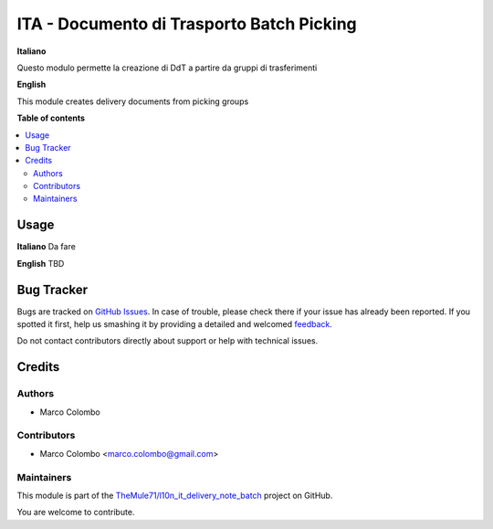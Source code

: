 ==========================================
ITA - Documento di Trasporto Batch Picking
==========================================

.. !!!!!!!!!!!!!!!!!!!!!!!!!!!!!!!!!!!!!!!!!!!!!!!!!!!!
   !! This file is generated by oca-gen-addon-readme !!
   !! changes will be overwritten.                   !!
   !!!!!!!!!!!!!!!!!!!!!!!!!!!!!!!!!!!!!!!!!!!!!!!!!!!!

.. |badge1| image:: https://img.shields.io/badge/maturity-Beta-yellow.png
    :target: https://odoo-community.org/page/development-status
    :alt: Beta
.. |badge2| image:: https://img.shields.io/badge/github-TheMule71%2Fl10n_it_delivery_note_batch-lightgray.png?logo=github
    :target: https://github.com/TheMule71/l10n_it_delivery_note_batch/tree/12.0/l10n_it_delivery_note_batch
    :alt: TheMule71/l10n_it_delivery_note_batch

|badge1| |badge2| 

**Italiano**

Questo modulo permette la creazione di DdT a partire da gruppi di trasferimenti

**English**

This module creates delivery documents from picking groups

**Table of contents**

.. contents::
   :local:

Usage
=====

**Italiano**
Da fare

**English**
TBD

Bug Tracker
===========

Bugs are tracked on `GitHub Issues <https://github.com/TheMule71/l10n_it_delivery_note_batch/issues>`_.
In case of trouble, please check there if your issue has already been reported.
If you spotted it first, help us smashing it by providing a detailed and welcomed
`feedback <https://github.com/TheMule71/l10n_it_delivery_note_batch/issues/new?body=module:%20l10n_it_delivery_note_batch%0Aversion:%2012.0%0A%0A**Steps%20to%20reproduce**%0A-%20...%0A%0A**Current%20behavior**%0A%0A**Expected%20behavior**>`_.

Do not contact contributors directly about support or help with technical issues.

Credits
=======

Authors
~~~~~~~

* Marco Colombo

Contributors
~~~~~~~~~~~~

* Marco Colombo <marco.colombo@gmail.com>

Maintainers
~~~~~~~~~~~

This module is part of the `TheMule71/l10n_it_delivery_note_batch <https://github.com/TheMule71/l10n_it_delivery_note_batch/tree/12.0/l10n_it_delivery_note_batch>`_ project on GitHub.

You are welcome to contribute.
